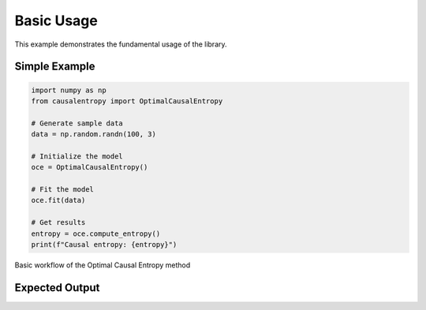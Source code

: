===========
Basic Usage
===========

This example demonstrates the fundamental usage of the library.

Simple Example
==============

.. code-block:: python

   import numpy as np
   from causalentropy import OptimalCausalEntropy
   
   # Generate sample data
   data = np.random.randn(100, 3)
   
   # Initialize the model
   oce = OptimalCausalEntropy()
   
   # Fit the model
   oce.fit(data)
   
   # Get results
   entropy = oce.compute_entropy()
   print(f"Causal entropy: {entropy}")

.. figure:: ../_static/images/diagrams/basic_flow.png
   :alt: Basic workflow diagram
   :width: 600px
   :align: center
   
   Basic workflow of the Optimal Causal Entropy method

Expected Output
===============